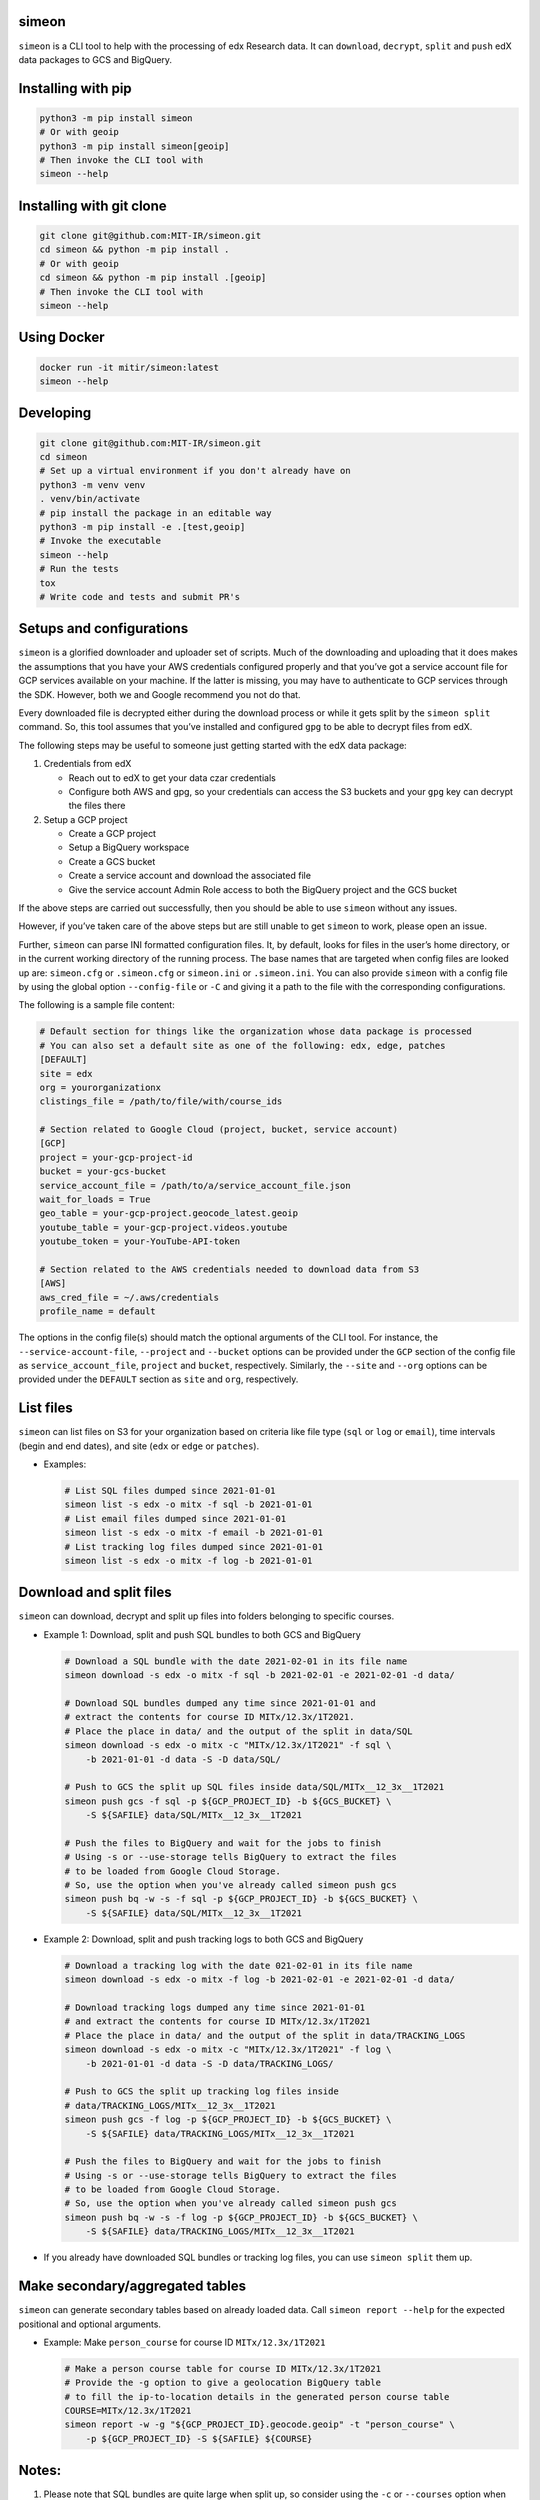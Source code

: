simeon
~~~~~~

``simeon`` is a CLI tool to help with the processing of edx Research
data. It can ``download``, ``decrypt``, ``split`` and ``push`` edX data
packages to GCS and BigQuery.

Installing with pip
~~~~~~~~~~~~~~~~~~~

.. code:: sh

   python3 -m pip install simeon
   # Or with geoip
   python3 -m pip install simeon[geoip]
   # Then invoke the CLI tool with
   simeon --help

Installing with git clone
~~~~~~~~~~~~~~~~~~~~~~~~~

.. code:: sh

   git clone git@github.com:MIT-IR/simeon.git
   cd simeon && python -m pip install .
   # Or with geoip
   cd simeon && python -m pip install .[geoip]
   # Then invoke the CLI tool with
   simeon --help

Using Docker
~~~~~~~~~~~~

.. code:: sh

   docker run -it mitir/simeon:latest
   simeon --help

Developing
~~~~~~~~~~

.. code:: sh

   git clone git@github.com:MIT-IR/simeon.git
   cd simeon
   # Set up a virtual environment if you don't already have on
   python3 -m venv venv
   . venv/bin/activate
   # pip install the package in an editable way
   python3 -m pip install -e .[test,geoip]
   # Invoke the executable
   simeon --help
   # Run the tests
   tox
   # Write code and tests and submit PR's

Setups and configurations
~~~~~~~~~~~~~~~~~~~~~~~~~

``simeon`` is a glorified downloader and uploader set of scripts. Much
of the downloading and uploading that it does makes the assumptions that
you have your AWS credentials configured properly and that you’ve got a
service account file for GCP services available on your machine. If the
latter is missing, you may have to authenticate to GCP services through
the SDK. However, both we and Google recommend you not do that.

Every downloaded file is decrypted either during the download process or
while it gets split by the ``simeon split`` command. So, this tool
assumes that you’ve installed and configured ``gpg`` to be able to
decrypt files from edX.

The following steps may be useful to someone just getting started with
the edX data package:

1. Credentials from edX

   -  Reach out to edX to get your data czar credentials
   -  Configure both AWS and gpg, so your credentials can access the S3
      buckets and your ``gpg`` key can decrypt the files there

2. Setup a GCP project

   -  Create a GCP project
   -  Setup a BigQuery workspace
   -  Create a GCS bucket
   -  Create a service account and download the associated file
   -  Give the service account Admin Role access to both the BigQuery
      project and the GCS bucket

If the above steps are carried out successfully, then you should be able
to use ``simeon`` without any issues.

However, if you’ve taken care of the above steps but are still unable to
get ``simeon`` to work, please open an issue.

Further, ``simeon`` can parse INI formatted configuration files. It, by
default, looks for files in the user’s home directory, or in the current
working directory of the running process. The base names that are
targeted when config files are looked up are: ``simeon.cfg`` or
``.simeon.cfg`` or ``simeon.ini`` or ``.simeon.ini``. You can also
provide ``simeon`` with a config file by using the global option
``--config-file`` or ``-C`` and giving it a path to the file with the
corresponding configurations.

The following is a sample file content:

.. code:: sh

   # Default section for things like the organization whose data package is processed
   # You can also set a default site as one of the following: edx, edge, patches
   [DEFAULT]
   site = edx
   org = yourorganizationx
   clistings_file = /path/to/file/with/course_ids

   # Section related to Google Cloud (project, bucket, service account)
   [GCP]
   project = your-gcp-project-id
   bucket = your-gcs-bucket
   service_account_file = /path/to/a/service_account_file.json
   wait_for_loads = True
   geo_table = your-gcp-project.geocode_latest.geoip
   youtube_table = your-gcp-project.videos.youtube
   youtube_token = your-YouTube-API-token

   # Section related to the AWS credentials needed to download data from S3
   [AWS]
   aws_cred_file = ~/.aws/credentials
   profile_name = default

The options in the config file(s) should match the optional arguments of
the CLI tool. For instance, the ``--service-account-file``,
``--project`` and ``--bucket`` options can be provided under the ``GCP``
section of the config file as ``service_account_file``, ``project`` and
``bucket``, respectively. Similarly, the ``--site`` and ``--org``
options can be provided under the ``DEFAULT`` section as ``site`` and
``org``, respectively.

List files
~~~~~~~~~~

``simeon`` can list files on S3 for your organization based on criteria
like file type (``sql`` or ``log`` or ``email``), time intervals (begin
and end dates), and site (``edx`` or ``edge`` or ``patches``).

-  Examples:

   .. code:: sh

      # List SQL files dumped since 2021-01-01
      simeon list -s edx -o mitx -f sql -b 2021-01-01
      # List email files dumped since 2021-01-01
      simeon list -s edx -o mitx -f email -b 2021-01-01
      # List tracking log files dumped since 2021-01-01
      simeon list -s edx -o mitx -f log -b 2021-01-01

Download and split files
~~~~~~~~~~~~~~~~~~~~~~~~

``simeon`` can download, decrypt and split up files into folders
belonging to specific courses.

-  Example 1: Download, split and push SQL bundles to both GCS and
   BigQuery

   .. code:: sh

      # Download a SQL bundle with the date 2021-02-01 in its file name
      simeon download -s edx -o mitx -f sql -b 2021-02-01 -e 2021-02-01 -d data/

      # Download SQL bundles dumped any time since 2021-01-01 and
      # extract the contents for course ID MITx/12.3x/1T2021.
      # Place the place in data/ and the output of the split in data/SQL
      simeon download -s edx -o mitx -c "MITx/12.3x/1T2021" -f sql \
          -b 2021-01-01 -d data -S -D data/SQL/

      # Push to GCS the split up SQL files inside data/SQL/MITx__12_3x__1T2021
      simeon push gcs -f sql -p ${GCP_PROJECT_ID} -b ${GCS_BUCKET} \
          -S ${SAFILE} data/SQL/MITx__12_3x__1T2021

      # Push the files to BigQuery and wait for the jobs to finish
      # Using -s or --use-storage tells BigQuery to extract the files
      # to be loaded from Google Cloud Storage.
      # So, use the option when you've already called simeon push gcs
      simeon push bq -w -s -f sql -p ${GCP_PROJECT_ID} -b ${GCS_BUCKET} \
          -S ${SAFILE} data/SQL/MITx__12_3x__1T2021

-  Example 2: Download, split and push tracking logs to both GCS and
   BigQuery

   .. code:: sh

      # Download a tracking log with the date 021-02-01 in its file name
      simeon download -s edx -o mitx -f log -b 2021-02-01 -e 2021-02-01 -d data/

      # Download tracking logs dumped any time since 2021-01-01
      # and extract the contents for course ID MITx/12.3x/1T2021
      # Place the place in data/ and the output of the split in data/TRACKING_LOGS
      simeon download -s edx -o mitx -c "MITx/12.3x/1T2021" -f log \
          -b 2021-01-01 -d data -S -D data/TRACKING_LOGS/

      # Push to GCS the split up tracking log files inside
      # data/TRACKING_LOGS/MITx__12_3x__1T2021
      simeon push gcs -f log -p ${GCP_PROJECT_ID} -b ${GCS_BUCKET} \
          -S ${SAFILE} data/TRACKING_LOGS/MITx__12_3x__1T2021

      # Push the files to BigQuery and wait for the jobs to finish
      # Using -s or --use-storage tells BigQuery to extract the files
      # to be loaded from Google Cloud Storage.
      # So, use the option when you've already called simeon push gcs
      simeon push bq -w -s -f log -p ${GCP_PROJECT_ID} -b ${GCS_BUCKET} \
          -S ${SAFILE} data/TRACKING_LOGS/MITx__12_3x__1T2021

-  If you already have downloaded SQL bundles or tracking log files, you
   can use ``simeon split`` them up.

Make secondary/aggregated tables
~~~~~~~~~~~~~~~~~~~~~~~~~~~~~~~~

``simeon`` can generate secondary tables based on already loaded data.
Call ``simeon report --help`` for the expected positional and optional
arguments.

-  Example: Make ``person_course`` for course ID ``MITx/12.3x/1T2021``

   .. code:: sh

      # Make a person course table for course ID MITx/12.3x/1T2021
      # Provide the -g option to give a geolocation BigQuery table
      # to fill the ip-to-location details in the generated person course table
      COURSE=MITx/12.3x/1T2021
      simeon report -w -g "${GCP_PROJECT_ID}.geocode.geoip" -t "person_course" \
          -p ${GCP_PROJECT_ID} -S ${SAFILE} ${COURSE}

Notes:
~~~~~~

1. Please note that SQL bundles are quite large when split up, so
   consider using the ``-c`` or ``--courses`` option when invoking
   ``simeon download -S`` or ``simeon split`` to make sure that you
   limit the splitting to a set of course IDs. Otherwise, ``simeon`` may
   end up failing to complete the split operation due to exhausted
   system resources (storage to be specific).

2. ``simeon download`` with file types ``log`` and ``email`` will both
   download and decrypt the files matching the given criteria. If the
   latter operations are successful, then the encrypted files are
   deleted by default. This is to make sure that you don’t exhaust
   storage resources. If you wish to keep those files, you can always
   use the ``--keep-encrypted`` option that comes with
   ``simeon download`` and ``simeon split``. SQL bundles are only
   downloaded (not decrypted). Their decryption is done during a split
   operation.

3. Unless there is an unhandled exception (which should be reported as a
   bug), ``simeon`` should, by default, print to the standard output
   both information and errors encountered while processing your files.
   You can capture those logs in a file by using the global option
   ``--log-file`` and providing a destination file for the logs.

4. When using multi argument options like ``--tables`` or ``--courses``,
   you should try not to place them right before the expected positional
   arguments. This will help the CLI parser not confuse your positional
   arguments with table names (in the case of ``--tables``) or course
   IDs (when ``--courses`` is used).

5. Splitting tracking logs is a resource intensive process. The routine
   that splits the logs generates a file for each course ID encountered.
   If you happen to have more course IDs in your logs than the running
   process can open operating system file descriptors, then ``simeon``
   will put away records it can’t save to disk for a second pass.
   Putting away the records involves using more memory than normally
   required. The second pass will only require one file descriptor at a
   time, so it should be safe in terms of file descriptor limits. To
   help ``simeon`` not have to do a second pass, you may increase the
   file descriptor limits of processes from your shell by running
   something like ``ulimit -n 2000`` before calling ``simeon split`` on
   Unix machines. For Windows users, you may have to dig into the
   Windows Registries for a corresponding setting. This should tell your
   OS kernel to allow OS processes to open up to 2000 file handles.

6. Care must be taken when using ``simeon split`` and ``simeon push`` to
   make sure that the number of positional arguments passed does not
   lead to the invoked command exceeding the maximum command-line length
   allowed for arguments in a command. To avoid errors along those
   lines, please consider passing the positional arguments as UNIX glob
   patterns. For instance,
   ``simeon split --file-type log 'data/TRACKING-LOGS/*/*.log.gz'``
   tells ``simeon`` to expand the given glob pattern, instead of relying
   on the shell to do it.
